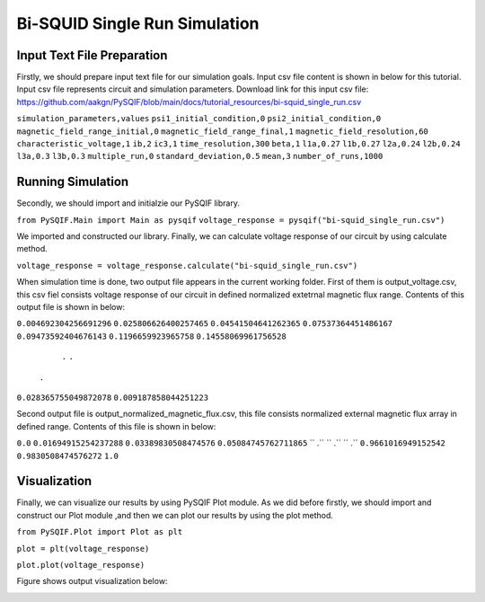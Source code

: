 *******************************
Bi-SQUID Single Run Simulation
*******************************

Input Text File Preparation
==================

Firstly, we should prepare input text file for our simulation goals.
Input csv file content is shown in below for this tutorial. Input csv file
represents circuit and simulation parameters. Download link for this input csv file:
https://github.com/aakgn/PySQIF/blob/main/docs/tutorial_resources/bi-squid_single_run.csv



``simulation_parameters,values``
``psi1_initial_condition,0``
``psi2_initial_condition,0``
``magnetic_field_range_initial,0``
``magnetic_field_range_final,1``
``magnetic_field_resolution,60``
``characteristic_voltage,1``
``ib,2``
``ic3,1``
``time_resolution,300``
``beta,1``
``l1a,0.27``
``l1b,0.27``
``l2a,0.24``
``l2b,0.24``
``l3a,0.3``
``l3b,0.3``
``multiple_run,0``
``standard_deviation,0.5``
``mean,3``
``number_of_runs,1000``


Running Simulation
==================

Secondly, we should import and initialzie our PySQIF library.

``from PySQIF.Main import Main as pysqif``
``voltage_response = pysqif("bi-squid_single_run.csv")``

We imported and constructed our library. Finally, we can calculate
voltage response of our circuit by using calculate method.

``voltage_response = voltage_response.calculate("bi-squid_single_run.csv")``

When simulation time is done, two output file appears in the current working folder.
First of them is output_voltage.csv, this csv fiel consists voltage response of 
our circuit in defined normalized extetrnal magnetic flux range. Contents of this
output file is shown in below:


``0.004692304256691296``
``0.025806626400257465``
``0.04541504641262365``
``0.07537364451486167``
``0.09473592404676143``
``0.1196659923965758``
``0.14558069961756528``
         ``.``
         ``.``
        ``.``
``0.028365755049872078``
``0.009187858044251223``


Second output file is output_normalized_magnetic_flux.csv, this file consists
normalized external magnetic flux array in defined range. Contents of this file
is shown in below:


``0.0``
``0.01694915254237288``
``0.03389830508474576``
``0.05084745762711865``
``        .``
``        .``
``        .``
``0.9661016949152542``
``0.9830508474576272``
``1.0``


Visualization
==================

Finally, we can visualize our results by using PySQIF Plot module. As we did before
firstly, we should import and construct our Plot module ,and then we can plot our results
by using the plot method.

``from PySQIF.Plot import Plot as plt``

``plot = plt(voltage_response)``

``plot.plot(voltage_response)``

Figure shows output visualization below:

.. image:: ../images/bi-squid-output.png
   :width: 200
